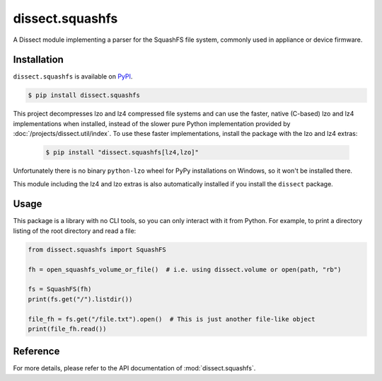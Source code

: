 dissect.squashfs
================

.. button-link:: https://github.com/fox-it/dissect.squashfs
    :color: primary
    :outline:

    :octicon:`mark-github` View on GitHub

A Dissect module implementing a parser for the SquashFS file system, commonly used in appliance or device firmware.

Installation
------------

``dissect.squashfs`` is available on `PyPI <https://pypi.org/project/dissect.squashfs/>`_.

.. code-block:: console

    $ pip install dissect.squashfs

This project decompresses lzo and lz4 compressed file systems and can use the faster, native (C-based) lzo and lz4
implementations when installed, instead of the slower pure Python implementation provided by
:doc:`/projects/dissect.util/index`. To use these faster implementations, install the package with the lzo and lz4
extras:

   .. code-block:: console

    $ pip install "dissect.squashfs[lz4,lzo]"

Unfortunately there is no binary ``python-lzo`` wheel for PyPy installations on Windows, so it won't be installed there.

This module including the lz4 and lzo extras is also automatically installed if you install the ``dissect`` package.

Usage
-----

This package is a library with no CLI tools, so you can only interact with it from Python. For example, to print a directory
listing of the root directory and read a file:

.. code-block:: python

    from dissect.squashfs import SquashFS

    fh = open_squashfs_volume_or_file()  # i.e. using dissect.volume or open(path, "rb")

    fs = SquashFS(fh)
    print(fs.get("/").listdir())

    file_fh = fs.get("/file.txt").open()  # This is just another file-like object
    print(file_fh.read())

Reference
---------

For more details, please refer to the API documentation of :mod:`dissect.squashfs`.

